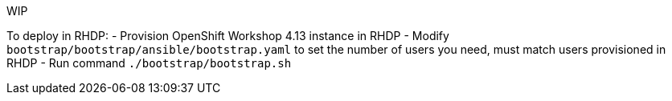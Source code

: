 WIP

To deploy in RHDP:
- Provision OpenShift Workshop 4.13 instance in RHDP
- Modify `bootstrap/bootstrap/ansible/bootstrap.yaml` to set the number of users you need, must match users provisioned in RHDP
- Run command `./bootstrap/bootstrap.sh`
